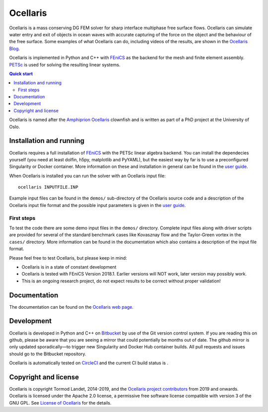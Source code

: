 Ocellaris
=========

Ocellaris is a mass conserving DG FEM solver for sharp interface multiphase
free surface flows. Ocellaris can simulate water entry and exit of objects in
ocean waves with accurate capturing of the force on the object and the
behaviour of the free surface. Some examples of what Ocellaris can do,
including videos of the results, are shown in the `Ocellaris Blog`_.

Ocellaris is implemented in Python and C++ with FEniCS_ as the backend for the
mesh and finite element assembly. PETSc_ is used for solving the resulting
linear systems.

.. contents:: Quick start

.. _Ocellaris Blog: https://ocellarisproject.bitbucket.io/ocellaris/blog/
.. _FEniCS: https://fenicsproject.org/
.. _PETSc: https://www.mcs.anl.gov/petsc/

Ocellaris is named after the `Amphiprion Ocellaris <https://en.wikipedia.org/wiki/Ocellaris_clownfish>`_
clownfish and is written as part of a PhD project at the University of Oslo.

.. figure:: https://ocellarisproject.bitbucket.io/figures/ocellaris_outlined_500.png
    :align: center
    :alt: Picture of an Ocellaris clownfish in a triangulated style


Installation and running
------------------------

Ocellaris requires a full installation of FEniCS_ with the PETSc linear algebra
backend. You can install the dependecies yourself (you need at least dolfin,
h5py, matplotlib and PyYAML), but the easiest way by far is to use a
preconfigured Singularity or Docker container. More information on these and
installation in general can be found in the `user guide`_.

When Ocellaris is installed you can run the solver with an Ocellaris input
file::

  ocellaris INPUTFILE.INP

Example input files can be found in the ``demos/`` sub-directory of the
Ocellaris source code and a description of the Ocellaris input file format and
the possible input parameters is given in the `user guide`_.

.. _user guide: https://ocellarisproject.bitbucket.io/ocellaris/user_guide/user_guide.html


First steps
~~~~~~~~~~~

To test the code there are some demo input files in the ``demos/`` directory.
Complete input files along with driver scripts are provided for several of the
standard benchmark cases like Kovasznay flow and the Taylor-Green vortex in the
``cases/`` directory. More information can be found in the documentation which
also contains a description of the input file format.

Please feel free to test Ocellaris, but please keep in mind:

- Ocellaris is in a state of constant development
- Ocellaris is tested with FEniCS Version 2018.1. Earlier versions will NOT
  work, later version may possibly work.
- This is an ongoing research project, do not expect results to be correct
  without proper validation!


Documentation
-------------

.. TOC_STARTS_HERE  - in the Sphinx documentation a table of contents will be inserted here 

The documentation can be found on the `Ocellaris web page <https://ocellarisproject.bitbucket.io/ocellaris/index.html#documentation>`_.

.. TOC_ENDS_HERE


Development
-----------

Ocellaris is developed in Python and C++ on `Bitbucket <https://bitbucket.org/trlandet/ocellaris>`_
by use of the Git version control system. If you are reading this on github,
please be aware that you are seeing a mirror that could potentially be months
out of date. The github mirror is only updated sporadically—to trigger new
Singularity and Docker Hub container builds. All pull requests and issues
should go to the Bitbucket repository.

Ocellaris is automatically tested on `CircleCI <https://circleci.com/bb/trlandet/ocellaris/tree/master>`_
and the current CI build status is |circleci_status|.

.. |circleci_status| image:: https://circleci.com/bb/ocellarisproject/ocellaris.svg?style=svg
    :target: https://circleci.com/bb/ocellarisproject/ocellaris


Copyright and license
---------------------

Ocellaris is copyright Tormod Landet, 2014-2019, and the `Ocellaris project
contributors`_ from 2019
and onwards. Ocellaris is licensed under the Apache 2.0 license, a permissive
free software license compatible with version 3 of the GNU GPL. See `License of
Ocellaris`_ for the details.

.. _`Ocellaris project contributors`:  https://ocellarisproject.bitbucket.io/ocellaris/contributors.html
.. _`License of Ocellaris`:  https://ocellarisproject.bitbucket.io/ocellaris/license.html
